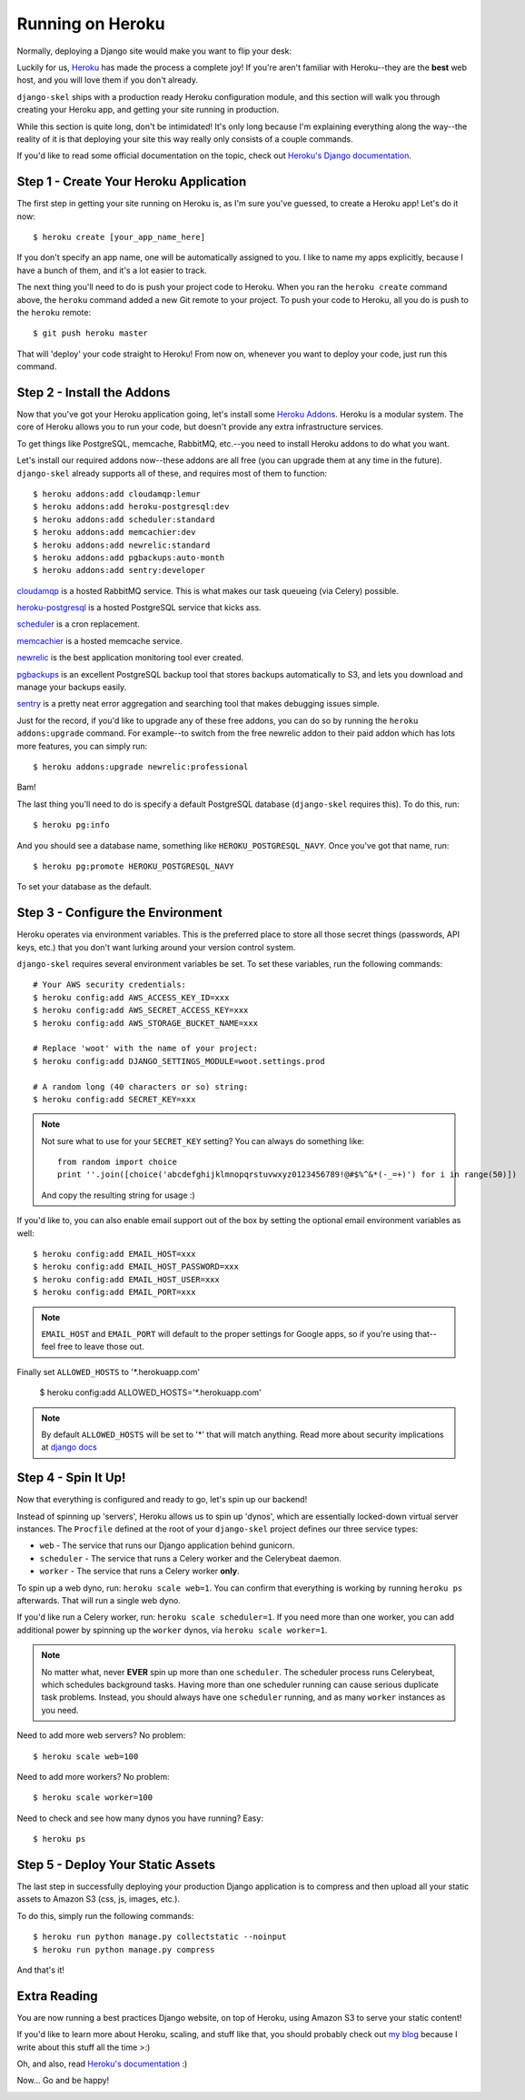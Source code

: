 Running on Heroku
=================

Normally, deploying a Django site would make you want to flip your desk:

.. image:: _static/flip.png

Luckily for us, `Heroku <http://www.heroku.com/>`_ has made the process a
complete joy! If you're aren't familiar with Heroku--they are the **best**
web host, and you will love them if you don't already.

``django-skel`` ships with a production ready Heroku configuration module, and
this section will walk you through creating your Heroku app, and getting your
site running in production.

While this section is quite long, don't be intimidated! It's only long because
I'm explaining everything along the way--the reality of it is that deploying
your site this way really only consists of a couple commands.

If you'd like to read some official documentation on the topic, check out
`Heroku's Django documentation <https://devcenter.heroku.com/articles/django>`_.


Step 1 - Create Your Heroku Application
---------------------------------------

The first step in getting your site running on Heroku is, as I'm sure you've
guessed, to create a Heroku app! Let's do it now::

    $ heroku create [your_app_name_here]

If you don't specify an app name, one will be automatically assigned to you. I
like to name my apps explicitly, because I have a bunch of them, and it's a lot
easier to track.

The next thing you'll need to do is push your project code to Heroku. When you
ran the ``heroku create`` command above, the ``heroku`` command added a new Git
remote to your project. To push your code to Heroku, all you do is push to the
``heroku`` remote::

    $ git push heroku master

That will 'deploy' your code straight to Heroku! From now on, whenever you want
to deploy your code, just run this command.


Step 2 - Install the Addons
---------------------------

Now that you've got your Heroku application going, let's install some `Heroku
Addons <https://addons.heroku.com/>`_. Heroku is a modular system. The core of
Heroku allows you to run your code, but doesn't provide any extra
infrastructure services.

To get things like PostgreSQL, memcache, RabbitMQ, etc.--you need to install
Heroku addons to do what you want.

Let's install our required addons now--these addons are all free (you can
upgrade them at any time in the future). ``django-skel`` already supports all
of these, and requires most of them to function::

    $ heroku addons:add cloudamqp:lemur
    $ heroku addons:add heroku-postgresql:dev
    $ heroku addons:add scheduler:standard
    $ heroku addons:add memcachier:dev
    $ heroku addons:add newrelic:standard
    $ heroku addons:add pgbackups:auto-month
    $ heroku addons:add sentry:developer

`cloudamqp <https://addons.heroku.com/cloudamqp>`_ is a hosted RabbitMQ
service. This is what makes our task queueing (via Celery) possible.

`heroku-postgresql <https://addons.heroku.com/heroku-postgresql>`_ is a hosted
PostgreSQL service that kicks ass.

`scheduler <https://addons.heroku.com/scheduler>`_ is a cron replacement.

`memcachier <https://addons.heroku.com/memcachier>`_ is a hosted memcache service.

`newrelic <https://addons.heroku.com/newrelic>`_ is the best application
monitoring tool ever created.

`pgbackups <https://addons.heroku.com/pgbackups>`_ is an excellent PostgreSQL
backup tool that stores backups automatically to S3, and lets you download and
manage your backups easily.

`sentry <https://addons.heroku.com/sentry>`_ is a pretty neat error aggregation
and searching tool that makes debugging issues simple.

Just for the record, if you'd like to upgrade any of these free addons, you can
do so by running the ``heroku addons:upgrade`` command. For example--to switch
from the free newrelic addon to their paid addon which has lots more features,
you can simply run::

    $ heroku addons:upgrade newrelic:professional

Bam!

The last thing you'll need to do is specify a default PostgreSQL database
(``django-skel`` requires this). To do this, run::

    $ heroku pg:info

And you should see a database name, something like ``HEROKU_POSTGRESQL_NAVY``.
Once you've got that name, run::

    $ heroku pg:promote HEROKU_POSTGRESQL_NAVY

To set your database as the default.


Step 3 - Configure the Environment
----------------------------------

Heroku operates via environment variables. This is the preferred place to store
all those secret things (passwords, API keys, etc.) that you don't want lurking
around your version control system.

``django-skel`` requires several environment variables be set. To set these
variables, run the following commands::

    # Your AWS security credentials:
    $ heroku config:add AWS_ACCESS_KEY_ID=xxx
    $ heroku config:add AWS_SECRET_ACCESS_KEY=xxx
    $ heroku config:add AWS_STORAGE_BUCKET_NAME=xxx

    # Replace 'woot' with the name of your project:
    $ heroku config:add DJANGO_SETTINGS_MODULE=woot.settings.prod

    # A random long (40 characters or so) string:
    $ heroku config:add SECRET_KEY=xxx

.. note::
    Not sure what to use for your ``SECRET_KEY`` setting? You can always do
    something like::

        from random import choice
        print ''.join([choice('abcdefghijklmnopqrstuvwxyz0123456789!@#$%^&*(-_=+)') for i in range(50)])

    And copy the resulting string for usage :)

If you'd like to, you can also enable email support out of the box by setting
the optional email environment variables as well::

    $ heroku config:add EMAIL_HOST=xxx
    $ heroku config:add EMAIL_HOST_PASSWORD=xxx
    $ heroku config:add EMAIL_HOST_USER=xxx
    $ heroku config:add EMAIL_PORT=xxx

.. note::
    ``EMAIL_HOST`` and ``EMAIL_PORT`` will default to the proper settings for
    Google apps, so if you're using that--feel free to leave those out.

Finally set ``ALLOWED_HOSTS`` to '\*.herokuapp.com'

    $ heroku config:add ALLOWED_HOSTS='\*.herokuapp.com'

.. note::
    By default ``ALLOWED_HOSTS`` will be set to '*' that will match
    anything. Read more about security implications at `django docs <https://docs.djangoproject.com/en/1.5/ref/settings/#allowed-hosts>`_

Step 4 - Spin It Up!
--------------------

Now that everything is configured and ready to go, let's spin up our backend!

Instead of spinning up 'servers', Heroku allows us to spin up 'dynos', which
are essentially locked-down virtual server instances. The ``Procfile`` defined
at the root of your ``django-skel`` project defines our three service types:

* ``web`` - The service that runs our Django application behind gunicorn.
* ``scheduler`` - The service that runs a Celery worker and the Celerybeat
  daemon.
* ``worker`` - The service that runs a Celery worker **only**.


To spin up a web dyno, run: ``heroku scale web=1``. You can confirm that
everything is working by running ``heroku ps`` afterwards. That will run a
single web dyno.

If you'd like run a Celery worker, run: ``heroku scale scheduler=1``. If you
need more than one worker, you can add additional power by spinning up the
``worker`` dynos, via ``heroku scale worker=1``.

.. note::
    No matter what, never **EVER** spin up more than one ``scheduler``. The
    scheduler process runs Celerybeat, which schedules background tasks. Having
    more than one scheduler running can cause serious duplicate task problems.
    Instead, you should always have one ``scheduler`` running, and as many
    ``worker`` instances as you need.

Need to add more web servers? No problem::

    $ heroku scale web=100

Need to add more workers? No problem::

    $ heroku scale worker=100

Need to check and see how many dynos you have running? Easy::

    $ heroku ps


Step 5 - Deploy Your Static Assets
----------------------------------

The last step in successfully deploying your production Django application is
to compress and then upload all your static assets to Amazon S3 (css, js,
images, etc.).

To do this, simply run the following commands::

    $ heroku run python manage.py collectstatic --noinput
    $ heroku run python manage.py compress

And that's it!


Extra Reading
-------------

You are now running a best practices Django website, on top of Heroku, using
Amazon S3 to serve your static content!

If you'd like to learn more about Heroku, scaling, and stuff like that, you
should probably check out `my blog <http://rdegges.com/>`_ because I write
about this stuff all the time >:)

Oh, and also, read `Heroku's documentation <https://devcenter.heroku.com/>`_ :)

Now... Go and be happy!

.. image:: _static/happy-overload.png
